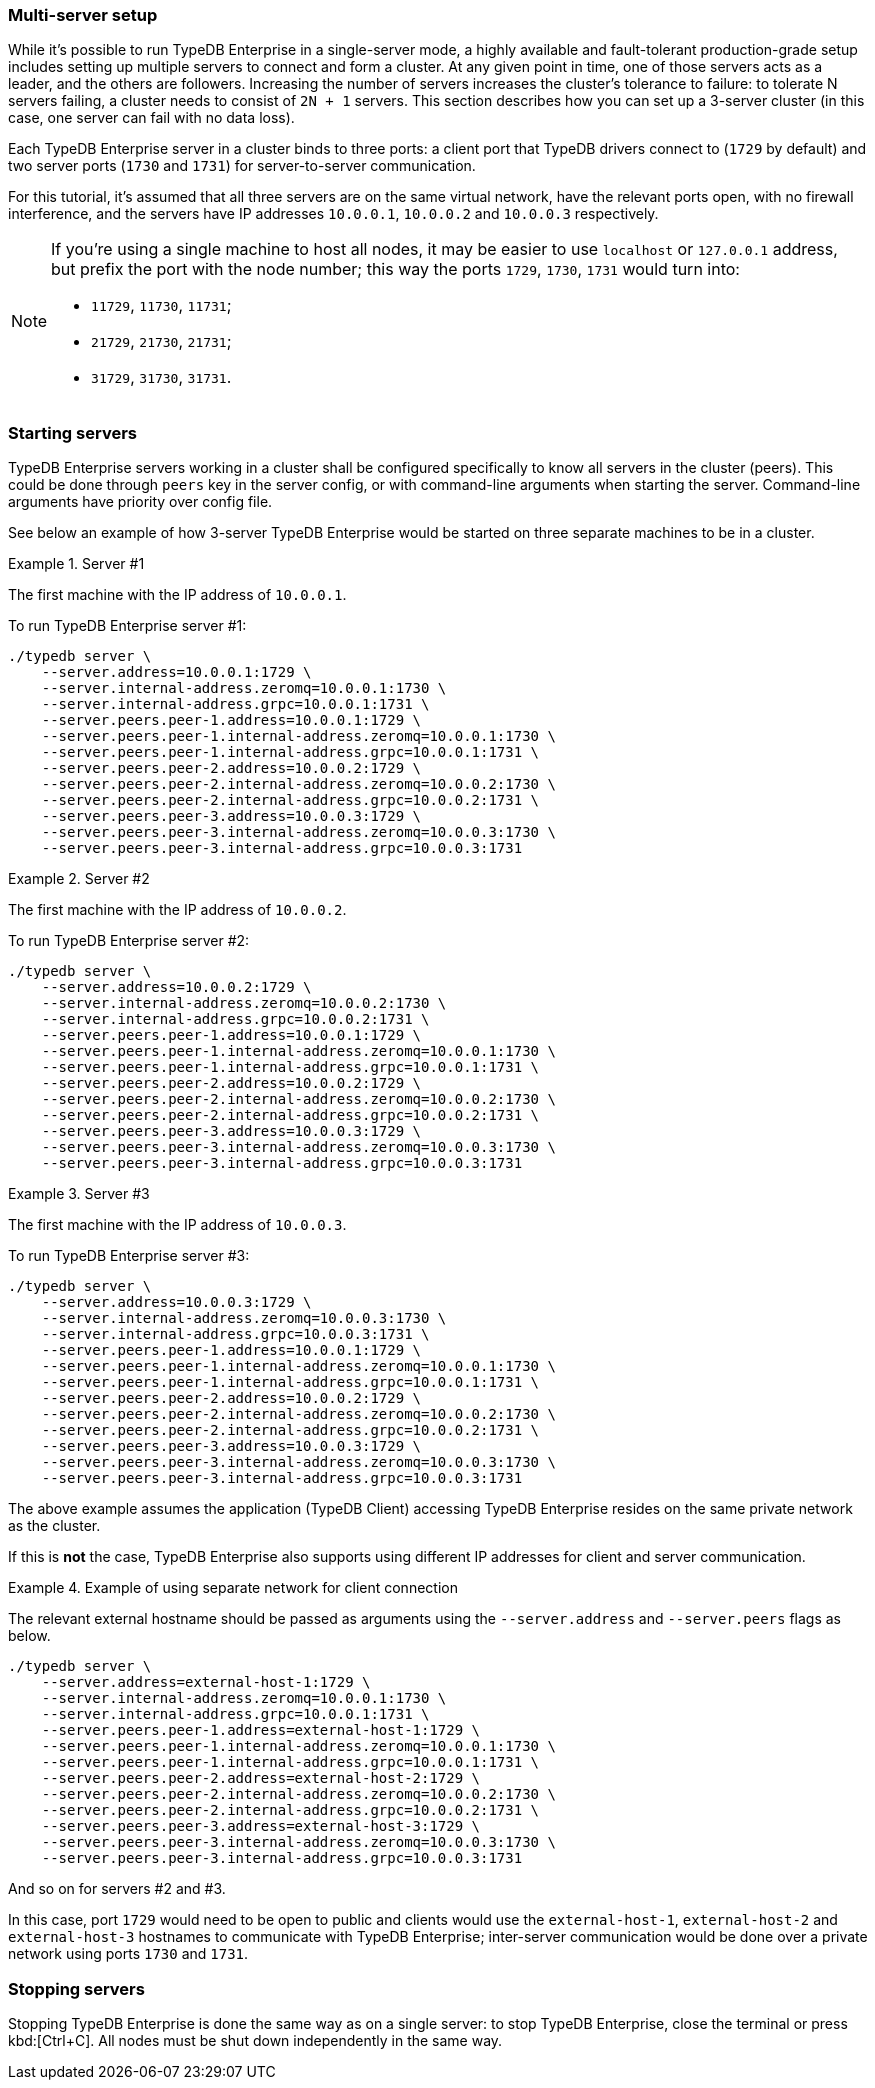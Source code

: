 // tag::cluster[]
=== Multi-server setup

While it's possible to run TypeDB Enterprise in a single-server mode, a highly available and fault-tolerant
production-grade setup includes setting up multiple servers to connect and form a cluster.
At any given point in time, one of those servers acts as a leader, and the others are followers.
Increasing the number of servers increases the
cluster's tolerance to failure: to tolerate N servers failing, a cluster needs to consist of `2N + 1` servers.
This section describes how you can set up a 3-server cluster (in this case,
one server can fail with no data loss).

Each TypeDB Enterprise server in a cluster binds to three ports:
a client port that TypeDB drivers connect to (`1729` by default) and two server ports
(`1730` and `1731`) for server-to-server communication.

For this tutorial, it's assumed that all three servers are on the same virtual network, have the relevant ports open,
with no firewall interference, and the servers have IP addresses `10.0.0.1`, `10.0.0.2` and `10.0.0.3` respectively.

[NOTE]
====
If you're using a single machine to host all nodes,
it may be easier to use `localhost` or `127.0.0.1` address, but prefix the port with the node number; this way the
ports `1729`, `1730`, `1731` would turn into:

* `11729`, `11730`, `11731`;
* `21729`, `21730`, `21731`;
* `31729`, `31730`, `31731`.
====

=== Starting servers

TypeDB Enterprise servers working in a cluster shall be configured specifically to know all servers in the cluster (peers).
This could be done through `peers` key in the server config, or with command-line arguments when starting the server.
Command-line arguments have priority over config file.

See below an example of how 3-server TypeDB Enterprise would be started on three separate machines to be in a cluster.

.Server #1
====
The first machine with the IP address of `10.0.0.1`.

To run TypeDB Enterprise server #1:

[source,bash]
----
./typedb server \
    --server.address=10.0.0.1:1729 \
    --server.internal-address.zeromq=10.0.0.1:1730 \
    --server.internal-address.grpc=10.0.0.1:1731 \
    --server.peers.peer-1.address=10.0.0.1:1729 \
    --server.peers.peer-1.internal-address.zeromq=10.0.0.1:1730 \
    --server.peers.peer-1.internal-address.grpc=10.0.0.1:1731 \
    --server.peers.peer-2.address=10.0.0.2:1729 \
    --server.peers.peer-2.internal-address.zeromq=10.0.0.2:1730 \
    --server.peers.peer-2.internal-address.grpc=10.0.0.2:1731 \
    --server.peers.peer-3.address=10.0.0.3:1729 \
    --server.peers.peer-3.internal-address.zeromq=10.0.0.3:1730 \
    --server.peers.peer-3.internal-address.grpc=10.0.0.3:1731
----
====

.Server #2
====
The first machine with the IP address of `10.0.0.2`.

To run TypeDB Enterprise server #2:

[source,bash]
----
./typedb server \
    --server.address=10.0.0.2:1729 \
    --server.internal-address.zeromq=10.0.0.2:1730 \
    --server.internal-address.grpc=10.0.0.2:1731 \
    --server.peers.peer-1.address=10.0.0.1:1729 \
    --server.peers.peer-1.internal-address.zeromq=10.0.0.1:1730 \
    --server.peers.peer-1.internal-address.grpc=10.0.0.1:1731 \
    --server.peers.peer-2.address=10.0.0.2:1729 \
    --server.peers.peer-2.internal-address.zeromq=10.0.0.2:1730 \
    --server.peers.peer-2.internal-address.grpc=10.0.0.2:1731 \
    --server.peers.peer-3.address=10.0.0.3:1729 \
    --server.peers.peer-3.internal-address.zeromq=10.0.0.3:1730 \
    --server.peers.peer-3.internal-address.grpc=10.0.0.3:1731
----
====

.Server #3
====
The first machine with the IP address of `10.0.0.3`.

To run TypeDB Enterprise server #3:

[source,bash]
----
./typedb server \
    --server.address=10.0.0.3:1729 \
    --server.internal-address.zeromq=10.0.0.3:1730 \
    --server.internal-address.grpc=10.0.0.3:1731 \
    --server.peers.peer-1.address=10.0.0.1:1729 \
    --server.peers.peer-1.internal-address.zeromq=10.0.0.1:1730 \
    --server.peers.peer-1.internal-address.grpc=10.0.0.1:1731 \
    --server.peers.peer-2.address=10.0.0.2:1729 \
    --server.peers.peer-2.internal-address.zeromq=10.0.0.2:1730 \
    --server.peers.peer-2.internal-address.grpc=10.0.0.2:1731 \
    --server.peers.peer-3.address=10.0.0.3:1729 \
    --server.peers.peer-3.internal-address.zeromq=10.0.0.3:1730 \
    --server.peers.peer-3.internal-address.grpc=10.0.0.3:1731
----
====

The above example assumes
the application (TypeDB Client) accessing TypeDB Enterprise resides on the same private network as the cluster.

If this is *not* the case,
TypeDB Enterprise also supports using different IP addresses for client and server communication.

.Example of using separate network for client connection
====

The relevant external hostname should be passed as arguments using the `--server.address` and
`--server.peers` flags as below.

[source,bash]
----
./typedb server \
    --server.address=external-host-1:1729 \
    --server.internal-address.zeromq=10.0.0.1:1730 \
    --server.internal-address.grpc=10.0.0.1:1731 \
    --server.peers.peer-1.address=external-host-1:1729 \
    --server.peers.peer-1.internal-address.zeromq=10.0.0.1:1730 \
    --server.peers.peer-1.internal-address.grpc=10.0.0.1:1731 \
    --server.peers.peer-2.address=external-host-2:1729 \
    --server.peers.peer-2.internal-address.zeromq=10.0.0.2:1730 \
    --server.peers.peer-2.internal-address.grpc=10.0.0.2:1731 \
    --server.peers.peer-3.address=external-host-3:1729 \
    --server.peers.peer-3.internal-address.zeromq=10.0.0.3:1730 \
    --server.peers.peer-3.internal-address.grpc=10.0.0.3:1731
----

And so on for servers #2 and #3.

In this case, port `1729` would need to be open to public and clients would use the `external-host-1`, `external-host-2`
and `external-host-3` hostnames to communicate with TypeDB Enterprise; inter-server communication would be done over a
private network using ports `1730` and `1731`.
====

=== Stopping servers

Stopping TypeDB Enterprise is done the same way as on a single server:
to stop TypeDB Enterprise, close the terminal or press kbd:[Ctrl+C].
All nodes must be shut down independently in the same way.
// end::cluster[] 